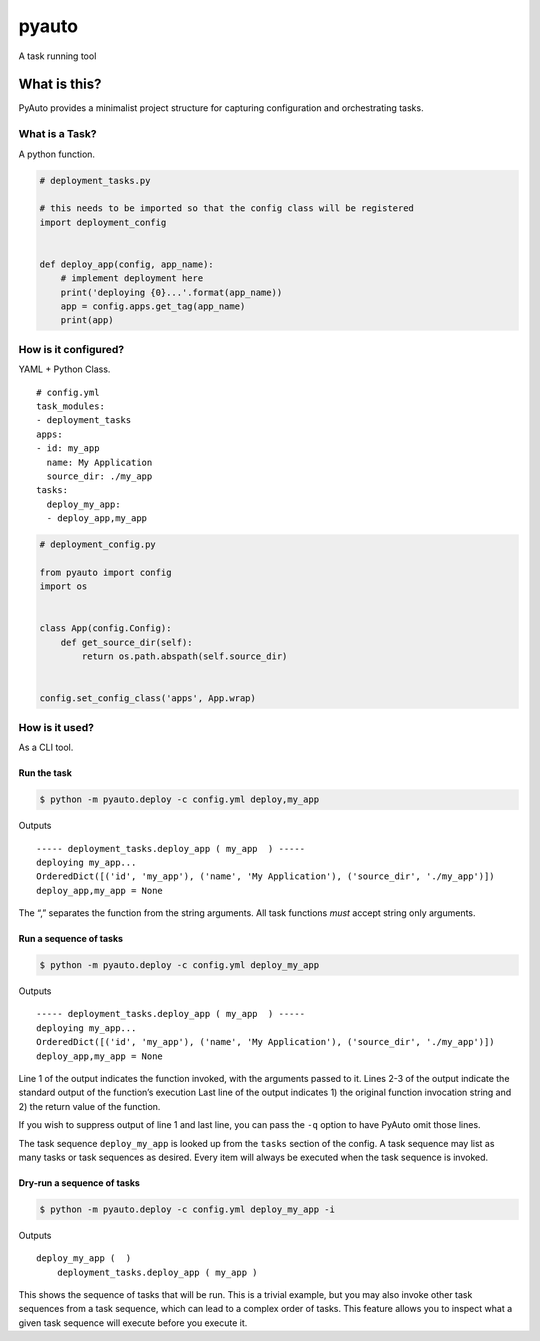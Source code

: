 pyauto
======

A task running tool

What is this?
-------------

PyAuto provides a minimalist project structure for capturing
configuration and orchestrating tasks.

What is a Task?
~~~~~~~~~~~~~~~

A python function.

.. code:: python

   # deployment_tasks.py

   # this needs to be imported so that the config class will be registered
   import deployment_config


   def deploy_app(config, app_name):
       # implement deployment here
       print('deploying {0}...'.format(app_name))
       app = config.apps.get_tag(app_name)
       print(app)

How is it configured?
~~~~~~~~~~~~~~~~~~~~~

YAML + Python Class.

::

   # config.yml
   task_modules:
   - deployment_tasks
   apps:
   - id: my_app
     name: My Application
     source_dir: ./my_app
   tasks:
     deploy_my_app:
     - deploy_app,my_app

.. code:: python

   # deployment_config.py

   from pyauto import config
   import os


   class App(config.Config):
       def get_source_dir(self):
           return os.path.abspath(self.source_dir)


   config.set_config_class('apps', App.wrap)

How is it used?
~~~~~~~~~~~~~~~

As a CLI tool.

Run the task
^^^^^^^^^^^^

.. code:: bash

   $ python -m pyauto.deploy -c config.yml deploy,my_app

Outputs

::

   ----- deployment_tasks.deploy_app ( my_app  ) -----
   deploying my_app...
   OrderedDict([('id', 'my_app'), ('name', 'My Application'), ('source_dir', './my_app')])
   deploy_app,my_app = None

The “,” separates the function from the string arguments. All task
functions *must* accept string only arguments.

Run a sequence of tasks
^^^^^^^^^^^^^^^^^^^^^^^

.. code:: bash

   $ python -m pyauto.deploy -c config.yml deploy_my_app

Outputs

::

   ----- deployment_tasks.deploy_app ( my_app  ) -----
   deploying my_app...
   OrderedDict([('id', 'my_app'), ('name', 'My Application'), ('source_dir', './my_app')])
   deploy_app,my_app = None

Line 1 of the output indicates the function invoked, with the arguments
passed to it. Lines 2-3 of the output indicate the standard output of
the function’s execution Last line of the output indicates 1) the
original function invocation string and 2) the return value of the
function.

If you wish to suppress output of line 1 and last line, you can pass the
``-q`` option to have PyAuto omit those lines.

The task sequence ``deploy_my_app`` is looked up from the ``tasks``
section of the config. A task sequence may list as many tasks or task
sequences as desired. Every item will always be executed when the task
sequence is invoked.

Dry-run a sequence of tasks
^^^^^^^^^^^^^^^^^^^^^^^^^^^

.. code:: bash

   $ python -m pyauto.deploy -c config.yml deploy_my_app -i

Outputs

::

   deploy_my_app (  )
       deployment_tasks.deploy_app ( my_app )

This shows the sequence of tasks that will be run. This is a trivial
example, but you may also invoke other task sequences from a task
sequence, which can lead to a complex order of tasks. This feature
allows you to inspect what a given task sequence will execute before you
execute it.
